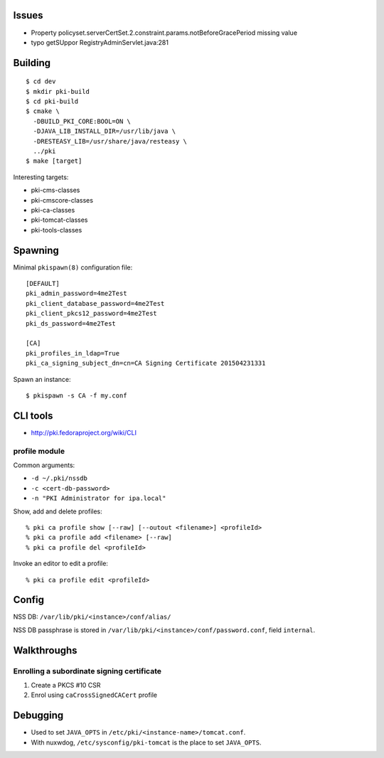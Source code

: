 Issues
======

- Property policyset.serverCertSet.2.constraint.params.notBeforeGracePeriod missing value
- typo getSUppor RegistryAdminServlet.java:281


Building
========

::

  $ cd dev
  $ mkdir pki-build
  $ cd pki-build
  $ cmake \
    -DBUILD_PKI_CORE:BOOL=ON \
    -DJAVA_LIB_INSTALL_DIR=/usr/lib/java \
    -DRESTEASY_LIB=/usr/share/java/resteasy \
    ../pki
  $ make [target]

Interesting targets:

- pki-cms-classes
- pki-cmscore-classes
- pki-ca-classes
- pki-tomcat-classes
- pki-tools-classes


Spawning
========

Minimal ``pkispawn(8)`` configuration file::

  [DEFAULT]
  pki_admin_password=4me2Test
  pki_client_database_password=4me2Test
  pki_client_pkcs12_password=4me2Test
  pki_ds_password=4me2Test

  [CA]
  pki_profiles_in_ldap=True
  pki_ca_signing_subject_dn=cn=CA Signing Certificate 201504231331

Spawn an instance::

  $ pkispawn -s CA -f my.conf


CLI tools
=========

- http://pki.fedoraproject.org/wiki/CLI

profile module
--------------

Common arguments:

- ``-d ~/.pki/nssdb``
- ``-c <cert-db-password>``
- ``-n "PKI Administrator for ipa.local"``

Show, add and delete profiles::

  % pki ca profile show [--raw] [--outout <filename>] <profileId>
  % pki ca profile add <filename> [--raw]
  % pki ca profile del <profileId>

Invoke an editor to edit a profile::

  % pki ca profile edit <profileId>


Config
======

NSS DB: ``/var/lib/pki/<instance>/conf/alias/``

NSS DB passphrase is stored in
``/var/lib/pki/<instance>/conf/password.conf``, field ``internal``.


Walkthroughs
============

Enrolling a subordinate signing certificate
-------------------------------------------

1. Create a PKCS #10 CSR
2. Enrol using ``caCrossSignedCACert`` profile


Debugging
=========

- Used to set ``JAVA_OPTS`` in ``/etc/pki/<instance-name>/tomcat.conf``.

- With nuxwdog, ``/etc/sysconfig/pki-tomcat`` is the place to set
  ``JAVA_OPTS``.
